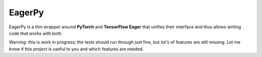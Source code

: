 =======
EagerPy
=======

EagerPy is a thin wrapper around **PyTorch** and **TensorFlow Eager** that unifies their interface and thus allows writing code that works with both.

Warning: this is work in progress; the tests should run through just fine, but lot's of features are still missing. Let me know if this project is useful to you and which features are needed.

